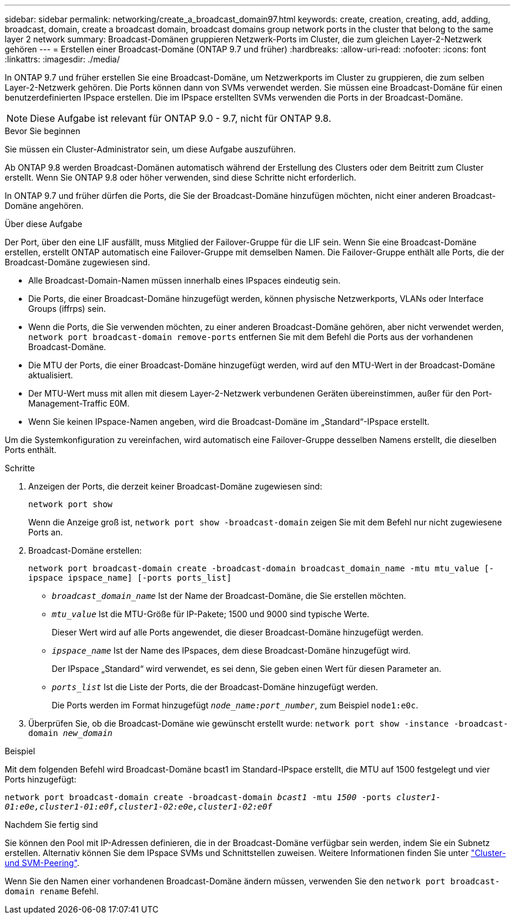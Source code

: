 ---
sidebar: sidebar 
permalink: networking/create_a_broadcast_domain97.html 
keywords: create, creation, creating, add, adding, broadcast, domain, create a broadcast domain, broadcast domains group network ports in the cluster that belong to the same layer 2 network 
summary: Broadcast-Domänen gruppieren Netzwerk-Ports im Cluster, die zum gleichen Layer-2-Netzwerk gehören 
---
= Erstellen einer Broadcast-Domäne (ONTAP 9.7 und früher)
:hardbreaks:
:allow-uri-read: 
:nofooter: 
:icons: font
:linkattrs: 
:imagesdir: ./media/


[role="lead"]
In ONTAP 9.7 und früher erstellen Sie eine Broadcast-Domäne, um Netzwerkports im Cluster zu gruppieren, die zum selben Layer-2-Netzwerk gehören. Die Ports können dann von SVMs verwendet werden. Sie müssen eine Broadcast-Domäne für einen benutzerdefinierten IPspace erstellen. Die im IPspace erstellten SVMs verwenden die Ports in der Broadcast-Domäne.


NOTE: Diese Aufgabe ist relevant für ONTAP 9.0 - 9.7, nicht für ONTAP 9.8.

.Bevor Sie beginnen
Sie müssen ein Cluster-Administrator sein, um diese Aufgabe auszuführen.

Ab ONTAP 9.8 werden Broadcast-Domänen automatisch während der Erstellung des Clusters oder dem Beitritt zum Cluster erstellt. Wenn Sie ONTAP 9.8 oder höher verwenden, sind diese Schritte nicht erforderlich.

In ONTAP 9.7 und früher dürfen die Ports, die Sie der Broadcast-Domäne hinzufügen möchten, nicht einer anderen Broadcast-Domäne angehören.

.Über diese Aufgabe
Der Port, über den eine LIF ausfällt, muss Mitglied der Failover-Gruppe für die LIF sein. Wenn Sie eine Broadcast-Domäne erstellen, erstellt ONTAP automatisch eine Failover-Gruppe mit demselben Namen. Die Failover-Gruppe enthält alle Ports, die der Broadcast-Domäne zugewiesen sind.

* Alle Broadcast-Domain-Namen müssen innerhalb eines IPspaces eindeutig sein.
* Die Ports, die einer Broadcast-Domäne hinzugefügt werden, können physische Netzwerkports, VLANs oder Interface Groups (iffrps) sein.
* Wenn die Ports, die Sie verwenden möchten, zu einer anderen Broadcast-Domäne gehören, aber nicht verwendet werden, `network port broadcast-domain remove-ports` entfernen Sie mit dem Befehl die Ports aus der vorhandenen Broadcast-Domäne.
* Die MTU der Ports, die einer Broadcast-Domäne hinzugefügt werden, wird auf den MTU-Wert in der Broadcast-Domäne aktualisiert.
* Der MTU-Wert muss mit allen mit diesem Layer-2-Netzwerk verbundenen Geräten übereinstimmen, außer für den Port-Management-Traffic E0M.
* Wenn Sie keinen IPspace-Namen angeben, wird die Broadcast-Domäne im „Standard“-IPspace erstellt.


Um die Systemkonfiguration zu vereinfachen, wird automatisch eine Failover-Gruppe desselben Namens erstellt, die dieselben Ports enthält.

.Schritte
. Anzeigen der Ports, die derzeit keiner Broadcast-Domäne zugewiesen sind:
+
`network port show`

+
Wenn die Anzeige groß ist, `network port show -broadcast-domain` zeigen Sie mit dem Befehl nur nicht zugewiesene Ports an.

. Broadcast-Domäne erstellen:
+
`network port broadcast-domain create -broadcast-domain broadcast_domain_name -mtu mtu_value [-ipspace ipspace_name] [-ports ports_list]`

+
** `_broadcast_domain_name_` Ist der Name der Broadcast-Domäne, die Sie erstellen möchten.
** `_mtu_value_` Ist die MTU-Größe für IP-Pakete; 1500 und 9000 sind typische Werte.
+
Dieser Wert wird auf alle Ports angewendet, die dieser Broadcast-Domäne hinzugefügt werden.

** `_ipspace_name_` Ist der Name des IPspaces, dem diese Broadcast-Domäne hinzugefügt wird.
+
Der IPspace „Standard“ wird verwendet, es sei denn, Sie geben einen Wert für diesen Parameter an.

** `_ports_list_` Ist die Liste der Ports, die der Broadcast-Domäne hinzugefügt werden.
+
Die Ports werden im Format hinzugefügt `_node_name:port_number_`, zum Beispiel `node1:e0c`.



. Überprüfen Sie, ob die Broadcast-Domäne wie gewünscht erstellt wurde:
`network port show -instance -broadcast-domain _new_domain_`


.Beispiel
Mit dem folgenden Befehl wird Broadcast-Domäne bcast1 im Standard-IPspace erstellt, die MTU auf 1500 festgelegt und vier Ports hinzugefügt:

`network port broadcast-domain create -broadcast-domain _bcast1_ -mtu _1500_ -ports _cluster1-01:e0e,cluster1-01:e0f,cluster1-02:e0e,cluster1-02:e0f_`

.Nachdem Sie fertig sind
Sie können den Pool mit IP-Adressen definieren, die in der Broadcast-Domäne verfügbar sein werden, indem Sie ein Subnetz erstellen. Alternativ können Sie dem IPspace SVMs und Schnittstellen zuweisen. Weitere Informationen finden Sie unter link:https://docs.netapp.com/us-en/ontap-system-manager-classic/peering/index.html["Cluster- und SVM-Peering"^].

Wenn Sie den Namen einer vorhandenen Broadcast-Domäne ändern müssen, verwenden Sie den `network port broadcast-domain rename` Befehl.
